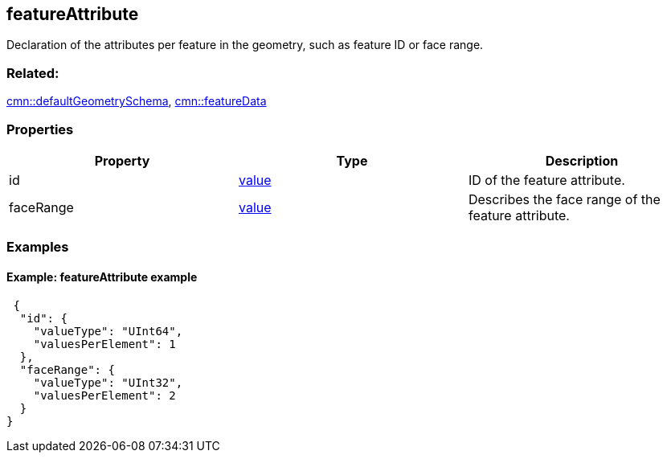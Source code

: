 == featureAttribute

Declaration of the attributes per feature in the geometry, such as
feature ID or face range.

=== Related:

link:defaultGeometrySchema.cmn.adoc[cmn::defaultGeometrySchema],
link:featureData.cmn.adoc[cmn::featureData]

=== Properties

[cols=",,",options="header",]
|===
|Property |Type |Description
|id |link:value.cmn.adoc[value] |ID of the feature attribute.

|faceRange |link:value.cmn.adoc[value] |Describes the face range of the
feature attribute.
|===

=== Examples

==== Example: featureAttribute example

[source,json]
----
 {
  "id": {
    "valueType": "UInt64",
    "valuesPerElement": 1
  },
  "faceRange": {
    "valueType": "UInt32",
    "valuesPerElement": 2
  }
} 
----
